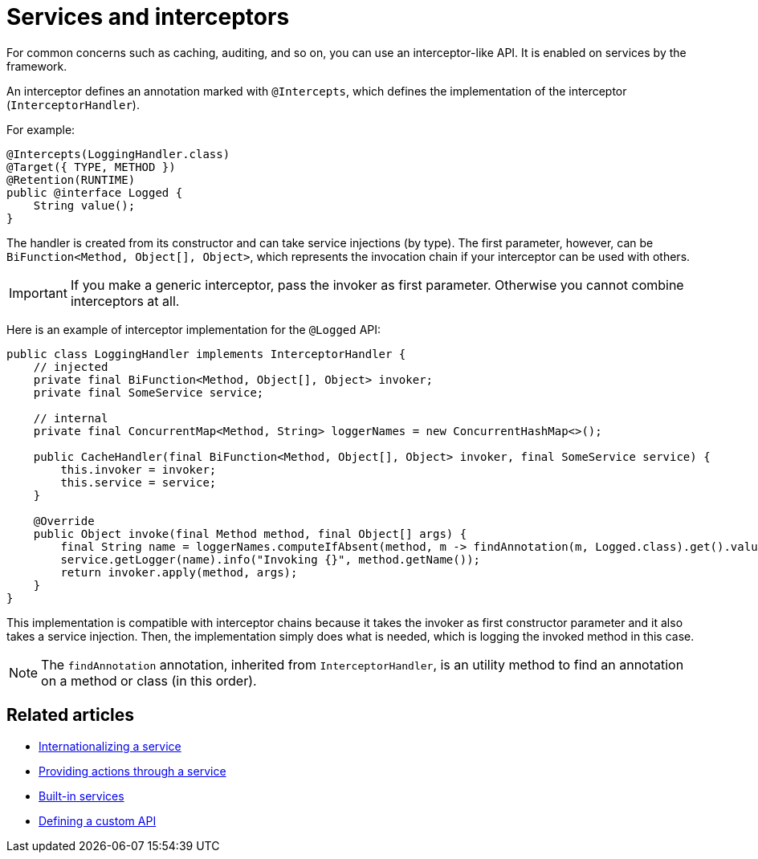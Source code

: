 = Services and interceptors
:page-partial:
:description: How to define an interceptor using Talend Component Kit services
:keywords: service, interceptor

For common concerns such as caching, auditing, and so on, you can use an interceptor-like API. It is enabled on services by the framework.

An interceptor defines an annotation marked with `@Intercepts`, which defines the implementation of the interceptor (`InterceptorHandler`).

For example:

[source,java]
----
@Intercepts(LoggingHandler.class)
@Target({ TYPE, METHOD })
@Retention(RUNTIME)
public @interface Logged {
    String value();
}
----

The handler is created from its constructor and can take service injections (by type). The first parameter, however, can be `BiFunction<Method, Object[], Object>`, which represents the invocation chain if your interceptor can be used with others.

IMPORTANT: If you make a generic interceptor, pass the invoker as first parameter. Otherwise you cannot combine interceptors at all.

Here is an example of interceptor implementation for the `@Logged` API:

[source,java]
----
public class LoggingHandler implements InterceptorHandler {
    // injected
    private final BiFunction<Method, Object[], Object> invoker;
    private final SomeService service;

    // internal
    private final ConcurrentMap<Method, String> loggerNames = new ConcurrentHashMap<>();

    public CacheHandler(final BiFunction<Method, Object[], Object> invoker, final SomeService service) {
        this.invoker = invoker;
        this.service = service;
    }

    @Override
    public Object invoke(final Method method, final Object[] args) {
        final String name = loggerNames.computeIfAbsent(method, m -> findAnnotation(m, Logged.class).get().value());
        service.getLogger(name).info("Invoking {}", method.getName());
        return invoker.apply(method, args);
    }
}
----

This implementation is compatible with interceptor chains because it takes the invoker as first constructor parameter and it also takes a service injection. Then, the implementation simply does what is needed, which is logging the invoked method in this case.

NOTE: The `findAnnotation` annotation, inherited from `InterceptorHandler`, is an utility method to find an annotation on a method or class (in this order).

ifeval::["{backend}" == "html5"]
[role="relatedlinks"]
== Related articles
- xref:services-internationalization.adoc[Internationalizing a service]
- xref:services-actions.adoc[Providing actions through a service]
- xref:services-built-in.adoc[Built-in services]
- xref:services-custom-api.adoc[Defining a custom API]
endif::[]
